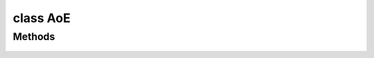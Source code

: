 .. highlight:: lua
.. default-domain:: lua

.. class:: AoE

class AoE
=========

Methods
-------

  .. method:: AoE:GetCreator()

    Get's the creator of the AoE

  .. method:: AoE:GetFirstInPersistentObject(object_mask)

    Gets the first object in an AoE. Perfer the :meth:`AoE:ObjectsInEffect` iterator.

    **Arguments**

    object_mask : ``int``
      OBJECT_TYPE_* mask.

    **Returns**

     First object in AOE or OBJECT_INVALID

  .. method:: AoE:GetNextInPersistentObject(object_mask)

    Gets the next object in an AoE. Perfer the :meth:`AoE:ObjectsInEffect` iterator.

    **Arguments**

    object_mask : ``int``
      OBJECT_TYPE_* mask.

    **Returns**

    Next object in AOE or OBJECT_INVALID

  .. method:: AoE:GetSpellDC()

    Get Spell DC.

  .. method:: AoE:GetSpellLevel()

    Gets AoEs spell level.

  .. method:: AoE:ObjectsInEffect(object_mask)

    An iterator over all objects in an AoE

    **Arguments**

    object_mask : ``int``
      OBJECT_TYPE_* mask.

    **Returns**

    Iterator of objects satisfying the object mask.

  .. method:: AoE:SetSpellDC(dc)

      Sets AoEs spell DC.

      **Arguments**

      dc : ``int``
        Sets spell DC.

  .. method:: AoE:SetSpellLevel(level)

    Sets AoEs spell level.

    **Arguments**

    level : ``int``
      New caster level.

